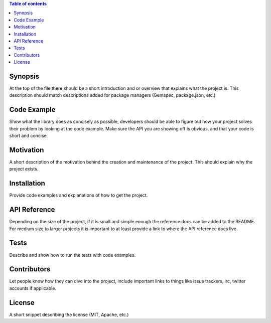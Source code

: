 .. contents:: Table of contents
   :backlinks: top
   :local:


Synopsis
--------

At the top of the file there should be a short introduction and or
overview that explains what the project is. This description should
match descriptions added for package managers (Gemspec, package.json,
etc.)

Code Example
------------

Show what the library does as concisely as possible, developers should
be able to figure out how your project solves their problem by looking
at the code example. Make sure the API you are showing off is obvious,
and that your code is short and concise.

Motivation
----------

A short description of the motivation behind the creation and
maintenance of the project. This should explain why the project exists.

Installation
------------

Provide code examples and explanations of how to get the project.

API Reference
-------------

Depending on the size of the project, if it is small and simple enough
the reference docs can be added to the README. For medium size to larger
projects it is important to at least provide a link to where the API
reference docs live.

Tests
-----

Describe and show how to run the tests with code examples.

Contributors
------------

Let people know how they can dive into the project, include important
links to things like issue trackers, irc, twitter accounts if
applicable.

License
-------

A short snippet describing the license (MIT, Apache, etc.)